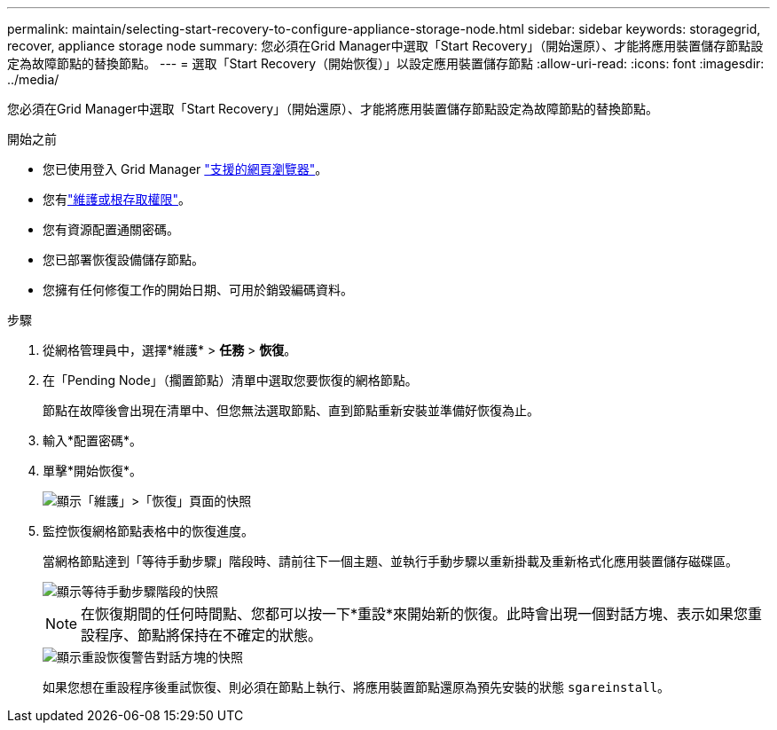 ---
permalink: maintain/selecting-start-recovery-to-configure-appliance-storage-node.html 
sidebar: sidebar 
keywords: storagegrid, recover, appliance storage node 
summary: 您必須在Grid Manager中選取「Start Recovery」（開始還原）、才能將應用裝置儲存節點設定為故障節點的替換節點。 
---
= 選取「Start Recovery（開始恢復）」以設定應用裝置儲存節點
:allow-uri-read: 
:icons: font
:imagesdir: ../media/


[role="lead"]
您必須在Grid Manager中選取「Start Recovery」（開始還原）、才能將應用裝置儲存節點設定為故障節點的替換節點。

.開始之前
* 您已使用登入 Grid Manager link:../admin/web-browser-requirements.html["支援的網頁瀏覽器"]。
* 您有link:../admin/admin-group-permissions.html["維護或根存取權限"]。
* 您有資源配置通關密碼。
* 您已部署恢復設備儲存節點。
* 您擁有任何修復工作的開始日期、可用於銷毀編碼資料。


.步驟
. 從網格管理員中，選擇*維護* > *任務* > *恢復*。
. 在「Pending Node」（擱置節點）清單中選取您要恢復的網格節點。
+
節點在故障後會出現在清單中、但您無法選取節點、直到節點重新安裝並準備好恢復為止。

. 輸入*配置密碼*。
. 單擊*開始恢復*。
+
image::../media/4b_select_recovery_node.png[顯示「維護」>「恢復」頁面的快照]

. 監控恢復網格節點表格中的恢復進度。
+
當網格節點達到「等待手動步驟」階段時、請前往下一個主題、並執行手動步驟以重新掛載及重新格式化應用裝置儲存磁碟區。

+
image::../media/recovery_reset_button.gif[顯示等待手動步驟階段的快照]

+

NOTE: 在恢復期間的任何時間點、您都可以按一下*重設*來開始新的恢復。此時會出現一個對話方塊、表示如果您重設程序、節點將保持在不確定的狀態。

+
image::../media/recovery_reset_warning.gif[顯示重設恢復警告對話方塊的快照]

+
如果您想在重設程序後重試恢復、則必須在節點上執行、將應用裝置節點還原為預先安裝的狀態 `sgareinstall`。


